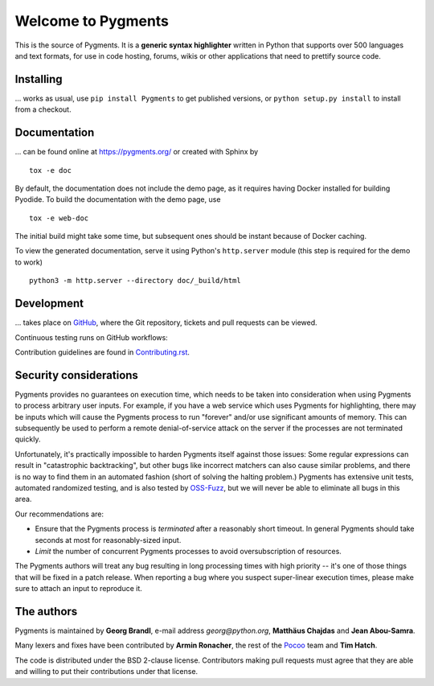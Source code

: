 Welcome to Pygments
===================

This is the source of Pygments.  It is a **generic syntax highlighter** written
in Python that supports over 500 languages and text formats, for use in code
hosting, forums, wikis or other applications that need to prettify source code.

Installing
----------

... works as usual, use ``pip install Pygments`` to get published versions,
or ``python setup.py install`` to install from a checkout.

Documentation
-------------

... can be found online at https://pygments.org/ or created with Sphinx by ::

   tox -e doc

By default, the documentation does not include the demo page, as it requires
having Docker installed for building Pyodide. To build the documentation with
the demo page, use ::

   tox -e web-doc

The initial build might take some time, but subsequent ones should be instant
because of Docker caching.

To view the generated documentation, serve it using Python's ``http.server``
module (this step is required for the demo to work) ::

   python3 -m http.server --directory doc/_build/html


Development
-----------

... takes place on `GitHub <https://github.com/pygments/pygments>`_, where the
Git repository, tickets and pull requests can be viewed.

Continuous testing runs on GitHub workflows:

.. image:: https://github.com/pygments/pygments/workflows/Pygments/badge.svg
   :target: https://github.com/pygments/pygments/actions?query=workflow%3APygments

Contribution guidelines are found in Contributing.rst_.

.. _Contributing.rst: https://github.com/pygments/pygments/blob/master/doc/docs/contributing.rst

Security considerations
-----------------------

Pygments provides no guarantees on execution time, which needs to be taken
into consideration when using Pygments to process arbitrary user inputs. For
example, if you have a web service which uses Pygments for highlighting, there
may be inputs which will cause the Pygments process to run "forever" and/or use
significant amounts of memory. This can subsequently be used to perform a
remote denial-of-service attack on the server if the processes are not
terminated quickly.

Unfortunately, it's practically impossible to harden Pygments itself against
those issues: Some regular expressions can result in "catastrophic
backtracking", but other bugs like incorrect matchers can also
cause similar problems, and there is no way to find them in an automated fashion
(short of solving the halting problem.) Pygments has extensive unit tests,
automated randomized testing, and is also tested by `OSS-Fuzz <https://github.com/google/oss-fuzz/tree/master/projects/pygments>`_,
but we will never be able to eliminate all bugs in this area.

Our recommendations are:

* Ensure that the Pygments process is *terminated* after a reasonably short
  timeout. In general Pygments should take seconds at most for reasonably-sized
  input.
* *Limit* the number of concurrent Pygments processes to avoid oversubscription
  of resources.

The Pygments authors will treat any bug resulting in long processing times with
high priority -- it's one of those things that will be fixed in a patch release.
When reporting a bug where you suspect super-linear execution times, please make
sure to attach an input to reproduce it.

The authors
-----------

Pygments is maintained by **Georg Brandl**, e-mail address *georg*\ *@*\ *python.org*, **Matthäus Chajdas** and **Jean Abou-Samra**.

Many lexers and fixes have been contributed by **Armin Ronacher**, the rest of
the `Pocoo <https://www.pocoo.org/>`_ team and **Tim Hatch**.

The code is distributed under the BSD 2-clause license.  Contributors making pull
requests must agree that they are able and willing to put their contributions
under that license.
